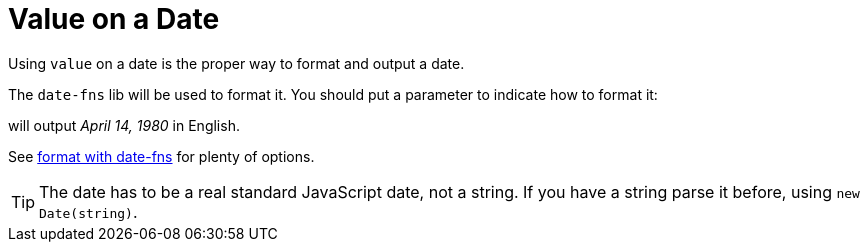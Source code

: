 // Copyright 2019 Ludan Stoecklé
// SPDX-License-Identifier: CC-BY-4.0
= Value on a Date

Using `value` on a date is the proper way to format and output a date.

The `date-fns` lib will be used to format it. You should put a parameter to indicate how to format it:
++++
<script>
spawnEditor('en_US', 
`p
  | #[+value( new Date('1980-04-14') , {dateFormat:'MMMM d, Y'})]
`, 'April 14, 1980'
);
</script>
++++
will output _April 14, 1980_ in English.

See link:https://date-fns.org/v2.16.1/docs/format[format with date-fns] for plenty of options.

TIP: The date has to be a real standard JavaScript date, not a string. If you have a string parse it before, using `new Date(string)`.
